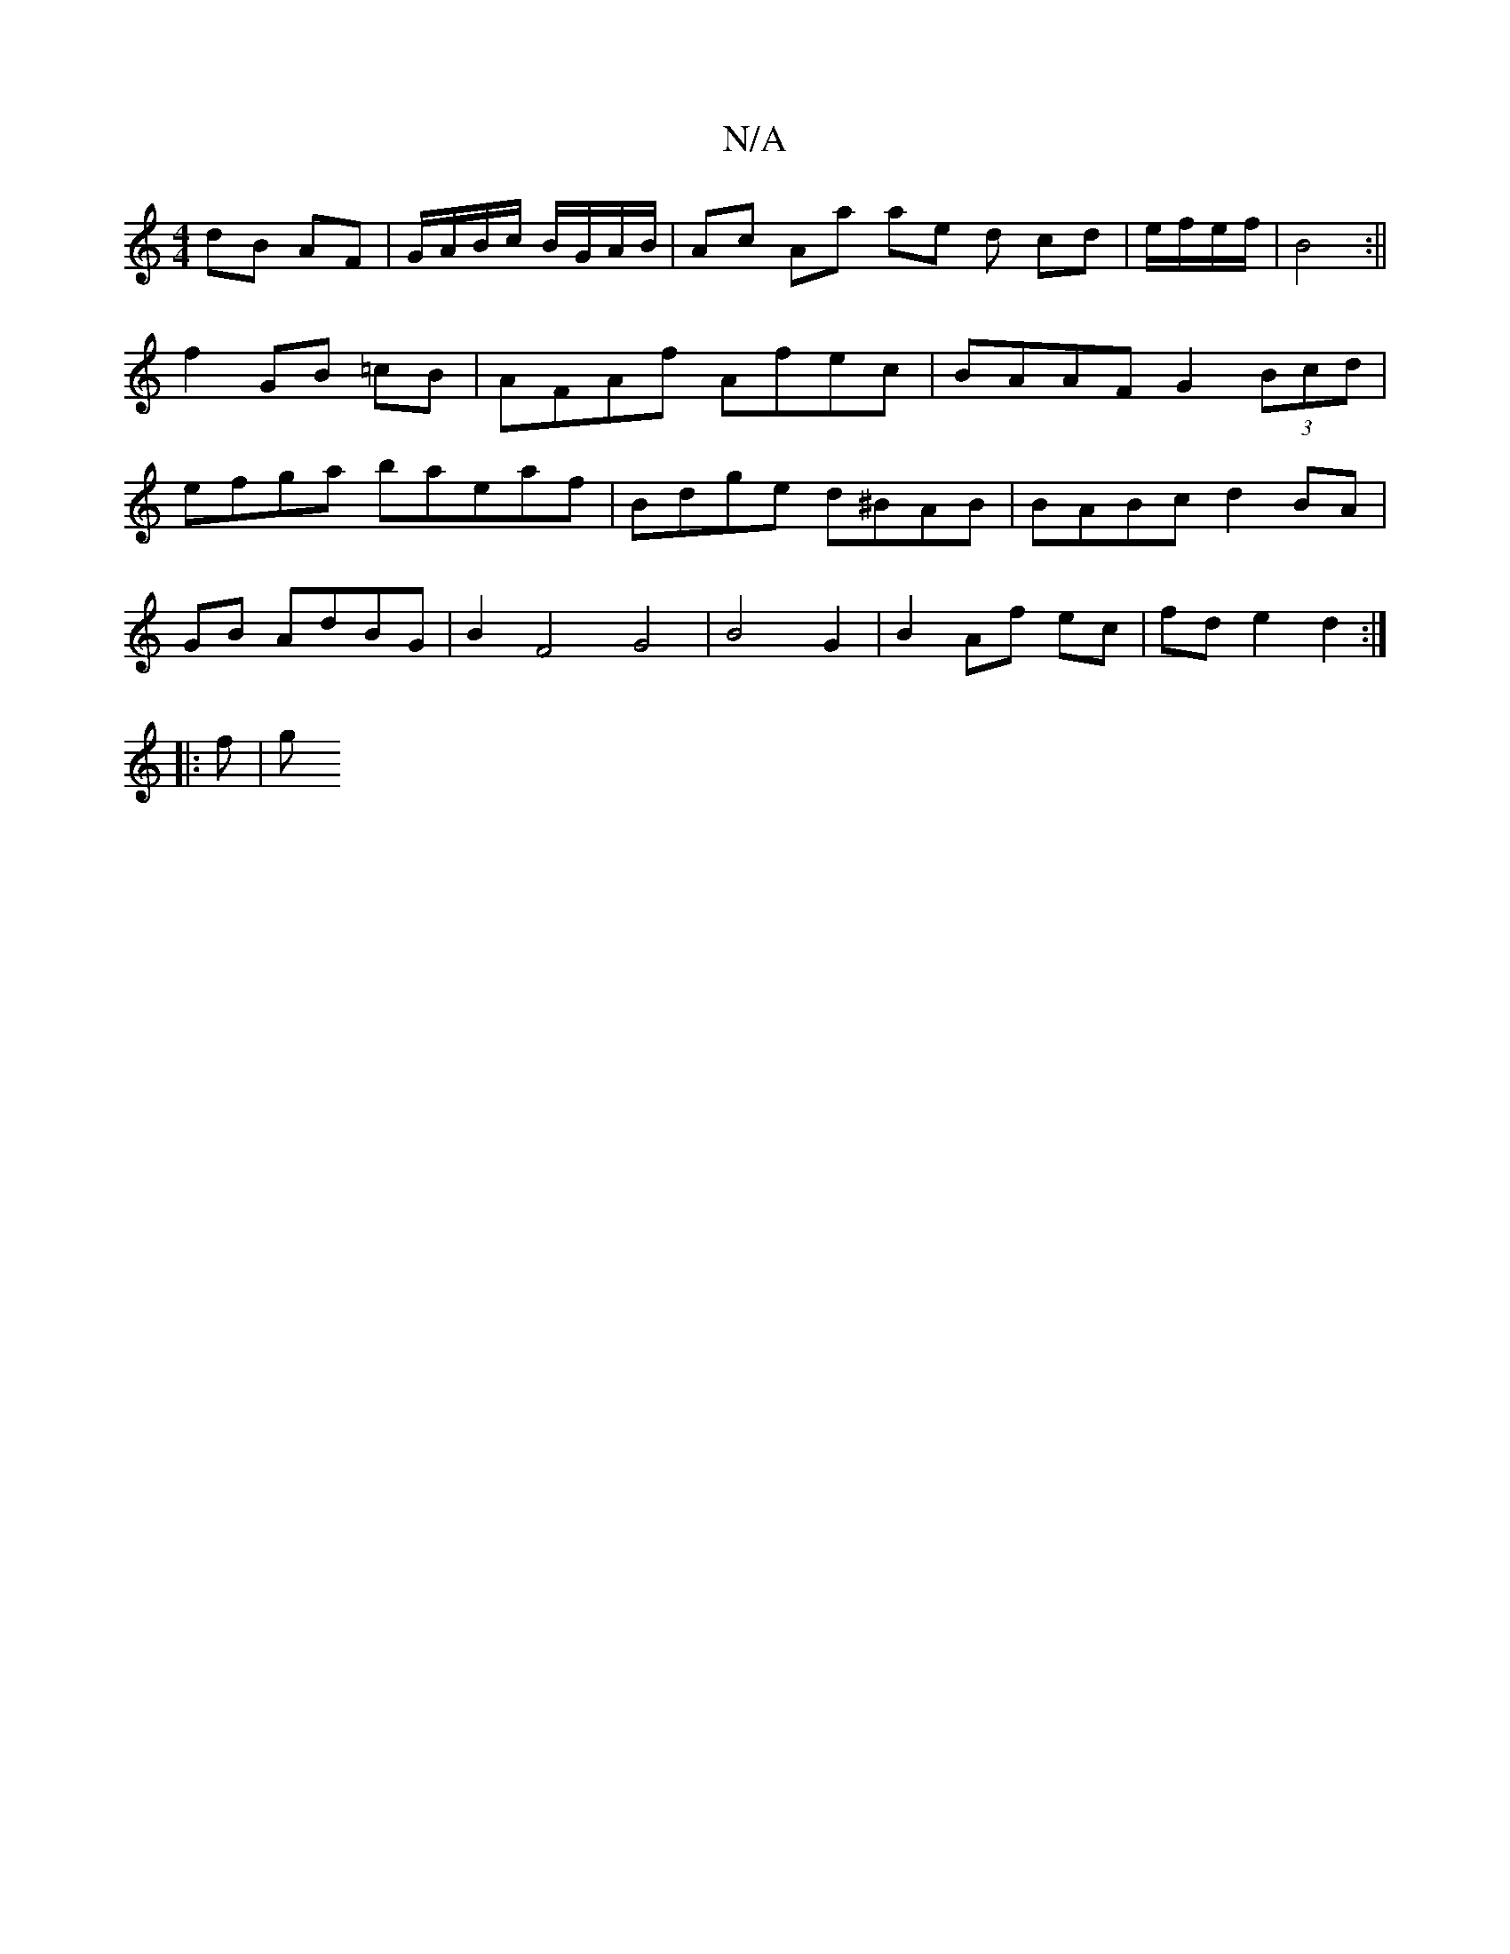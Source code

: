 X:1
T:N/A
M:4/4
R:N/A
K:Cmajor
 dB AF | G/A/B/c/ B/G/A/B/ | Ac Aa ae d cd | e/f/e/f/| B4 :||
f2 GB =cB | AFAf Afec | BAAF G2 (3Bcd |
efga baeaf | Bdge d^BAB | BABc d2 BA|
GB AdBG | B2 F4 G4 | B4 G2 | B2 Af ec | fd e2 d2 :|
|: f | g